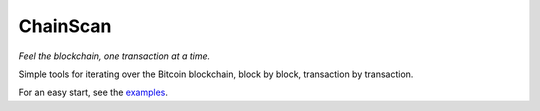 
ChainScan
==========

*Feel the blockchain, one transaction at a time.*

Simple tools for iterating over the Bitcoin blockchain, block by block, transaction
by transaction.

For an easy start, see the `examples <http://chainscan.readthedocs.io/examples_TBD>`_.

